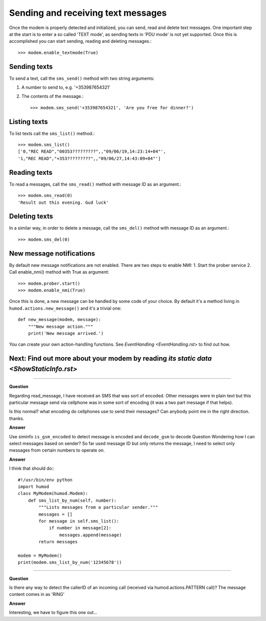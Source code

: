 Sending and receiving text messages
===================================
Once the modem is properly detected and initialized, you can send, read and delete text messages. One important step at the start is to enter a so called 'TEXT mode', as sending texts in 'PDU mode' is not yet supported. Once this is accomplished you can start sending, reading and deleting messages.::

    >>> modem.enable_textmode(True)

Sending texts
-------------
To send a text, call the ``sms_send()`` method with two string arguments:

1. A number to send to, e.g. '+353987654321'
2. The contents of the message.::

    >>> modem.sms_send('+353987654321', 'Are you free for dinner?')

Listing texts
-------------
To list texts call the ``sms_list()`` method.:: 

    >>> modem.sms_list()
    ['0,"REC READ","00353?????????",,"09/06/19,14:23:14+04"',
    '1,"REC READ","+353?????????",,"09/06/27,14:43:09+04"']

Reading texts
-------------
To read a messages, call the ``sms_read()`` method with message ID as an argument.::

    >>> modem.sms_read(0)
    'Result out this evening. Gud luck'

Deleting texts
--------------
In a similar way, in order to delete a message, call the ``sms_del()`` method with message ID as an argument.::

    >>> modem.sms_del(0)

New message notifications
-------------------------
By default new message notifications are not enabled. There are two steps to enable NMI:
1. Start the prober service
2. Call enable_nmi() method with True as argument::
    >>> modem.prober.start()
    >>> modem.enable_nmi(True)

Once this is done, a new message can be handled by some code of your choice. By default it's a method living in ``humod.actions.new_message()`` and it's a trivial one: 
::
    def new_message(modem, message):
        """New message action."""
        print('New message arrived.')

You can create your own action-handling functions. See `EventHandling <EventHandling.rst>` to find out how. 

Next: Find out more about your modem by reading `its static data <ShowStaticInfo.rst>`
--------------------------------------------------------------------------------------

----------

**Question**

Regarding read_message,  I have received an SMS that was sort of encoded.  Other messages were in plain text but this particular message send via cellphone was in some sort of encoding (it was a two part message if that helps). 

Is this normal? what encoding do cellphones use to send their messages?  Can anybody point me in the right direction. thanks.

**Answer**

Use siminfo ``is_gsm_encoded`` to detect message is encoded and ``decode_gsm`` to decode
Question
Wondering how I can select messages based on sender? So far used message ID but only returns the message, I need to select only messages from certain numbers to operate on.

**Answer**

I think that should do:::

    #!/usr/bin/env python
    import humod
    class MyModem(humod.Modem):
        def sms_list_by_num(self, number):
            """Lists messages from a particular sender."""
            messages = []
            for message in self.sms_list():
                if number in message[2]:
                    messages.append(message)
            return messages
    
    modem = MyModem()
    print(modem.sms_list_by_num('12345678'))

----------

**Question**

Is there any way to detect the callerID of an incoming call (received via humod.actions.PATTERN call)?  The message content comes in as 'RING' 

**Answer**

Interesting, we have to figure this one out...
